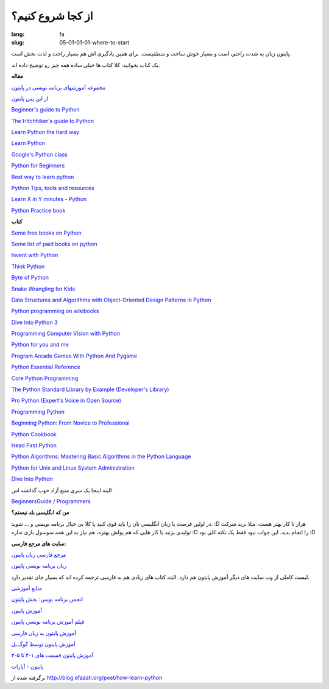 از کجا شروع کنیم؟
##################

:lang: fa
:slug: 05-01-01-01-where-to-start

پایتون زبان به شدت راحتی است و بسیار خوش ساخت و منطقیست. برای همین یادگیری اش هم بسیار راحت و لذت بخش است.

یک کتاب بخوانید. کلا کتاب ها خیلی ساده همه چیز رو توضیح داده اند.

**مقاله**

`مجموعه آموزشهای برنامه نویسی در پایتون <http://libooks.ir/index.php/programming-database/469-python-fa>`_

`از این پس پایتون <http://libooks.ir/index.php/programming-database/453-from-now-on-python>`_

.. class:: text-left

`Beginner's guide to Python <http://wiki.python.org/moin/BeginnersGuide>`_

.. class:: text-left

`The Hitchhiker's guide to Python <http://docs.python-guide.org/en/latest/>`_

.. class:: text-left

`Learn Python the hard way <http://learnpythonthehardway.org/book/>`_

.. class:: text-left

`Learn Python <http://www.learnpython.org/>`_

.. class:: text-left

`Google's Python class <https://developers.google.com/edu/python/>`_

.. class:: text-left

`Python for Beginners <http://www.pythonforbeginners.com/>`_

.. class:: text-left

`Best way to learn python <http://net.tutsplus.com/tutorials/the-best-way-to-learn-python/>`_

.. class:: text-left

`Python Tips, tools and resources <http://lurnq.com/lesson/Getting-started-with-Python-Tips-Tools-and-Resources>`_

.. class:: text-left

`Learn X in Y minutes - Python <http://learnxinyminutes.com/docs/python/>`_

.. class:: text-left

`Python Practice book <http://anandology.com/python-practice-book/>`_


**کتاب**

.. class:: text-left

`Some free books on Python <http://pythonbooks.revolunet.com/>`_

.. class:: text-left

`Some list of paid books on python <http://wiki.python.org/moin/PythonBooks>`_

.. class:: text-left

`Invent with Python <http://inventwithpython.com/chapters/>`_

.. class:: text-left

`Think Python <http://www.greenteapress.com/thinkpython/thinkpython.pdf>`_

.. class:: text-left

`Byte of Python <http://files.swaroopch.com/python/byte_of_python.pdf>`_

.. class:: text-left

`Snake Wrangling for Kids <http://www.briggs.net.nz/snake-wrangling-for-kids.html>`_

.. class:: text-left

`Data Structures and Algorithms with Object-Oriented Design Patterns in Python <http://www.brpreiss.com/books/opus7/html/book.html>`_

.. class:: text-left

`Python programming on wikibooks <http://en.wikibooks.org/wiki/Python_Programming>`_

.. class:: text-left

`Dive Into Python 3 <http://getpython3.com/diveintopython3/>`_

.. class:: text-left

`Programming Computer Vision with Python <http://programmingcomputervision.com/>`_

.. class:: text-left

`Python for you and me <http://pymbook.readthedocs.org/en/latest/>`_

.. class:: text-left

`Program Arcade Games With Python And Pygame <http://programarcadegames.com/>`_


.. class:: text-left

`Python Essential Reference <http://www.amazon.com/gp/product/0672329786/ref=as_li_qf_sp_asin_il_tl?ie=UTF8&tag=jessenollerco-20&linkCode=as2&camp=1789&creative=9325&creativeASIN=0672329786>`_

.. class:: text-left

`Core Python Programming <http://www.amazon.com/gp/product/B002VJ9HSO/ref=as_li_qf_sp_asin_il_tl?ie=UTF8&tag=jessenollerco-20&linkCode=as2&camp=1789&creative=9325&creativeASIN=B002VJ9HSO>`_

.. class:: text-left

`The Python Standard Library by Example (Developer's Library)‎ <http://www.amazon.com/gp/product/0321767349/ref=as_li_qf_sp_asin_il_tl?ie=UTF8&tag=jessenollerco-20&linkCode=as2&camp=1789&creative=9325&creativeASIN=0321767349>`_

.. class:: text-left

`Pro Python (Expert's Voice in Open Source)‎ <http://www.amazon.com/gp/product/1430227575/ref=as_li_qf_sp_asin_il_tl?ie=UTF8&tag=jessenollerco-20&linkCode=as2&camp=1789&creative=9325&creativeASIN=1430227575>`_

.. class:: text-left

`Programming Python <http://www.amazon.com/Programming-Python-Mark-Lutz/dp/0596158106/ref=sr_1_1?s=books&ie=UTF8&qid=1339656283&sr=1-1>`_

.. class:: text-left

`Beginning Python: From Novice to Professional <http://www.amazon.com/Beginning-Python-Professional-Magnus-Hetland/dp/1590599829/ref=sr_1_6?s=books&ie=UTF8&qid=1339656283&sr=1-6>`_

.. class:: text-left

`Python Cookbook <http://www.amazon.com/Python-Cookbook-Alex-Martelli/dp/0596007973/ref=sr_1_12?s=books&ie=UTF8&qid=1339656283&sr=1-12>`_

.. class:: text-left

`Head First Python <http://www.amazon.com/Head-First-Python-Paul-Barry/dp/1449382673/ref=sr_1_15?s=books&ie=UTF8&qid=1339656306&sr=1-15>`_

.. class:: text-left

`Python Algorithms: Mastering Basic Algorithms in the Python Language <http://www.amazon.com/Python-Algorithms-Mastering-Language-Experts/dp/1430232374/ref=sr_1_23?s=books&ie=UTF8&qid=1339656306&sr=1-23>`_

.. class:: text-left

`Python for Unix and Linux System Administration <http://www.amazon.com/Python-Unix-Linux-System-Administration/dp/0596515820>`_

.. class:: text-left

`Dive Into Python <http://www.diveintopython.net/>`_

البته اینجا یک سری منبع آزاد خوب گذاشته اس

.. class:: text-left

`BeginnersGuide / Programmers <http://wiki.python.org/moin/BeginnersGuide/Programmers>`_

**من که انگلیسی بلد نیستم؟**

در اولین فرصت یا زبان انگلیسی تان را باید قوی کنید یا کلا بی خیال برنامه نویسی و ... شوید. :D هزار تا کار بهتر هست، مثلا برید شرکت تولیدی بزنید یا کار هایی که هم پولش بهتره، هم نیاز به این همه سوسول بازی نداره :D را انجام بدید.
این جواب نبود فقط یک نکته کلی بود :D

**سایت های مرجع فارسی:**

`مرجع فارسی زبان پایتون <http://pythoni.ca>`_

`زبان برنامه نویسی پایتون <http://dotpy.ir>`_


لیست کاملی از وب سایت های دیگر آموزش پایتون هم دارد. البته کتاب های زیادی هم به فارسی ترجمه کرده اند که بسیار جای تقدیر دارد.

`منابع آموزشی <http://pythoni.ca/fa/wiki/index.php?title=%D9%85%D9%86%D8%A7%D8%A8%D8%B9_%D8%A2%D9%85%D9%88%D8%B2%D8%B4%DB%8C>`_

`انجمن برنامه نویس: بخش پایتون <http://barnamenevis.org/forumdisplay.php?60-%D8%AA%D9%88%D8%B3%D8%B9%D9%87-Perl-Python-Ruby>`_

`آموزش پایتون <http://barnamenevis.org/showthread.php?45804-%D8%A2%D9%85%D9%88%D8%B2%D8%B4-%D9%BE%D8%A7%DB%8C%D8%AA%D9%88%D9%86>`_

`فيلم آموزش برنامه نويسي پایتون <http://www.downloadha.com/1390/11/%d9%81%d9%8a%d9%84%d9%85-%d8%a2%d9%85%d9%88%d8%b2%d8%b4-%d8%a8%d8%b1%d9%86%d8%a7%d9%85%d9%87-%d9%86%d9%88%d9%8a%d8%b3%d9%8a-%d9%be%d8%a7%db%8c%d8%aa%d9%88%d9%86-python-programming-video-tutorials>`_

`آموزش پایتون به زبان فارسی <http://ehsanavr.com/?p=2953>`_

`آموزش پایتون توسط گوگـــل <http://p30learning.com/listings/%D8%A2%D9%85%D9%88%D8%B2%D8%B4-%D9%BE%D8%A7%DB%8C%D8%AA%D9%88%D9%86-%D8%AA%D9%88%D8%B3%D8%B7-%DA%AF%D9%88%DA%AF%D9%80%D9%80%D9%80%D9%84>`_

`آموزش پایتون قسمت های ۱-۳ تا ۵-۳ <http://digimind.ir/%D8%A2%D9%85%D9%88%D8%B2%D8%B4-%D9%BE%D8%A7%DB%8C%D8%AA%D9%88%D9%86-%D9%82%D8%B3%D9%85%D8%AA-%D9%87%D8%A7%DB%8C-1-3-%D8%AA%D8%A7-5-3/>`_

`پایتون - آپارات <http://www.aparat.com/video/video/result?text=%D9%BE%D8%A7%DB%8C%D8%AA%D9%88%D9%86>`_

برگرفته شده از http://blog.efazati.org/post/how-learn-python
